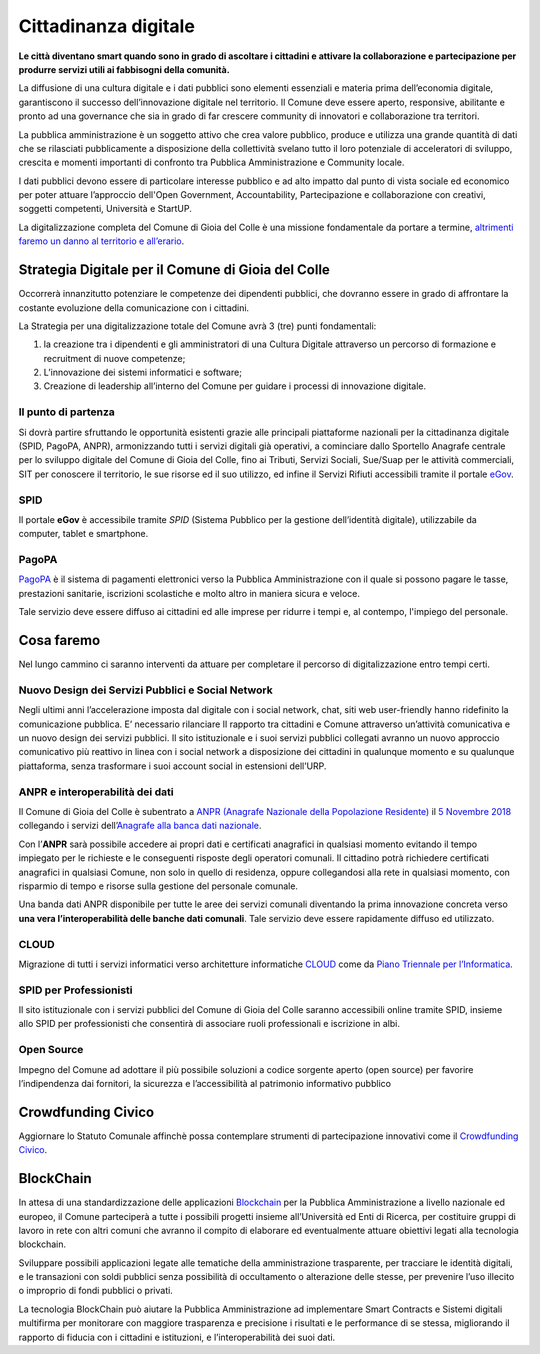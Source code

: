 Cittadinanza digitale
===================================
**Le città diventano smart quando sono in grado di ascoltare i cittadini e attivare la collaborazione e partecipazione per produrre servizi utili ai fabbisogni della comunità.**

La diffusione di una cultura digitale e i dati pubblici sono elementi essenziali e materia prima dell’economia digitale, garantiscono il successo dell’innovazione digitale nel territorio.
Il Comune deve essere aperto, responsive, abilitante e pronto ad una governance che sia in grado di far crescere community di innovatori e collaborazione tra territori.

La pubblica amministrazione è un soggetto attivo che crea valore pubblico, produce e utilizza una grande quantità di dati che se rilasciati pubblicamente a disposizione della collettività svelano tutto il loro potenziale di acceleratori di sviluppo, crescita e momenti importanti di confronto tra Pubblica Amministrazione e Community locale.

I dati pubblici devono essere di particolare interesse pubblico e ad alto impatto dal punto di vista sociale ed economico per poter attuare l’approccio dell'Open Government, Accountability, Partecipazione e collaborazione con creativi, soggetti competenti, Università e StartUP.

La digitalizzazione completa del Comune di Gioia del Colle è una missione fondamentale da portare a termine, `altrimenti faremo un danno al territorio e all’erario`_.

Strategia Digitale per il Comune di Gioia del Colle
----------------------------------------------------
Occorrerà innanzitutto potenziare le competenze dei dipendenti pubblici, che dovranno essere in grado di affrontare la costante evoluzione della comunicazione con i cittadini.

La Strategia per una digitalizzazione totale del Comune avrà 3 (tre) punti fondamentali:

1. la creazione tra i dipendenti e gli amministratori di una Cultura Digitale attraverso un percorso di formazione e recruitment di nuove competenze;
2. L’innovazione dei sistemi informatici e software;
3. Creazione di leadership all’interno del Comune per guidare i processi di innovazione digitale.

'''''''''''''''''''''''''''''''''''''''
Il punto di partenza
'''''''''''''''''''''''''''''''''''''''
Si dovrà partire sfruttando le opportunità esistenti grazie alle principali piattaforme nazionali per la cittadinanza digitale (SPID, PagoPA, ANPR), armonizzando tutti i servizi digitali già operativi, a cominciare dallo Sportello Anagrafe centrale per lo sviluppo digitale del Comune di Gioia del Colle, fino ai Tributi, Servizi Sociali, Sue/Suap per le attività commerciali, SIT per conoscere il territorio, le sue risorse ed il suo utilizzo, ed infine il Servizi Rifiuti accessibili tramite il portale `eGov`_.

'''''''''''''''''''''''''''''''''''''''
SPID
'''''''''''''''''''''''''''''''''''''''
Il portale **eGov** è accessibile tramite `SPID` (Sistema Pubblico per la gestione dell’identità digitale), utilizzabile da computer, tablet e smartphone.

.. raw:: html
   :file: spid.html

'''''''''''''''''''''''''''''''''''''''
PagoPA
'''''''''''''''''''''''''''''''''''''''
`PagoPA`_ è il sistema di pagamenti elettronici verso la Pubblica Amministrazione con il quale si possono pagare le tasse, prestazioni sanitarie, iscrizioni scolastiche e molto altro in maniera sicura e veloce.

Tale servizio deve essere diffuso ai cittadini ed alle imprese per ridurre i tempi e, al contempo, l'impiego del personale.

.. raw:: html
   :file: pagopa.html

Cosa faremo
------------
Nel lungo cammino ci saranno interventi da attuare per completare il percorso di digitalizzazione entro tempi certi.

''''''''''''''''''''''''''''''''''''''''''''''''''''''''''''''''''''''''''''''
Nuovo Design dei Servizi Pubblici e Social Network
''''''''''''''''''''''''''''''''''''''''''''''''''''''''''''''''''''''''''''''
Negli ultimi anni l’accelerazione imposta dal digitale con i social network, chat, siti web user-friendly hanno ridefinito la comunicazione pubblica. 
E’ necessario rilanciare Il rapporto tra cittadini e Comune attraverso un’attività comunicativa e un nuovo design dei servizi pubblici.
Il sito istituzionale e i suoi servizi pubblici collegati avranno un nuovo approccio comunicativo più reattivo in linea con i social network a disposizione dei cittadini in qualunque momento e su qualunque piattaforma, senza trasformare i suoi account social in estensioni dell’URP.

'''''''''''''''''''''''''''''''''''''''
ANPR e interoperabilità dei dati
'''''''''''''''''''''''''''''''''''''''
Il Comune di Gioia del Colle è subentrato a `ANPR (Anagrafe Nazionale della Popolazione Residente)`_ il `5 Novembre 2018`_ collegando i servizi dell’`Anagrafe alla banca dati nazionale`_.

Con l’**ANPR** sarà possibile accedere ai propri dati e certificati anagrafici in qualsiasi momento evitando il tempo impiegato per le richieste e le conseguenti risposte degli operatori comunali. Il cittadino potrà richiedere certificati anagrafici in qualsiasi Comune, non solo in quello di residenza, oppure collegandosi alla rete in qualsiasi momento, con risparmio di tempo e risorse sulla gestione del personale comunale.

Una banda dati ANPR disponibile per tutte le aree dei servizi comunali diventando la prima innovazione concreta verso **una vera l’interoperabilità delle banche dati comunali**.
Tale servizio deve essere rapidamente diffuso ed utilizzato.

'''''''''''''''''''''''''''''''''''''''
CLOUD
'''''''''''''''''''''''''''''''''''''''
Migrazione di tutti i servizi informatici verso architetture informatiche `CLOUD`_ come da `Piano Triennale per l’Informatica`_.

'''''''''''''''''''''''''''''''''''''''
SPID per Professionisti
'''''''''''''''''''''''''''''''''''''''
Il sito istituzionale con i servizi pubblici del Comune di Gioia del Colle saranno accessibili online tramite SPID, insieme allo SPID per professionisti che consentirà di associare ruoli professionali e iscrizione in albi.

'''''''''''''''''''''''''''''''''''''''
Open Source
'''''''''''''''''''''''''''''''''''''''
Impegno del Comune ad adottare il più possibile soluzioni a codice sorgente aperto (open source) per favorire l’indipendenza dai fornitori, la sicurezza e l’accessibilità al patrimonio informativo pubblico

Crowdfunding Civico
--------------------
Aggiornare lo Statuto Comunale affinchè possa contemplare strumenti di partecipazione innovativi come il `Crowdfunding Civico`_.

BlockChain
-------------
.. image:: ./_images/blockchain.jpg
  :width: 100%
  :alt: Partecipazione
  :align: center

In attesa di una standardizzazione delle applicazioni `Blockchain`_ per la Pubblica Amministrazione a livello nazionale ed europeo, il Comune parteciperà a tutte i possibili progetti insieme all’Università ed Enti di Ricerca, per costituire gruppi di lavoro in rete con altri comuni che avranno il compito di elaborare ed eventualmente attuare obiettivi legati alla tecnologia blockchain.

Sviluppare possibili applicazioni legate alle tematiche della amministrazione trasparente, per tracciare le identità digitali, e le transazioni con soldi pubblici senza possibilità di occultamento o alterazione delle stesse, per prevenire l’uso illecito o improprio di fondi pubblici o privati.

La tecnologia BlockChain può aiutare la Pubblica Amministrazione ad implementare Smart Contracts e Sistemi digitali multifirma per monitorare con maggiore trasparenza e precisione i risultati e le performance di se stessa, migliorando il rapporto di fiducia con i cittadini e istituzioni, e l’interoperabilità dei suoi dati.

.. _altrimenti faremo un danno al territorio e all’erario: https://docs.italia.it/teamdigitale/team-per-la-trasformazione-digitale/protocollo-intesa-corte-dei-co nti-docs/it/stabile/protocollo.html
.. _eGov: https://egov.ba.it
.. _SPID: https://www.spid.gov.it
.. _PagoPA: https://www.agid.gov.it/it/piattaforme/pagopa
.. _ANPR (Anagrafe Nazionale della Popolazione Residente): https://www.anpr.interno.it/portale/
.. _5 Novembre 2018: https://www.google.com/url?sa=t&rct=j&q=&esrc=s&source=web&cd=10&cad=rja&uact=8&ved=2ah UKEwjhybiJ2ZLgAhWuNOwKHW5jDr4QFjAJegQICRAC&url=https%3A%2F%2Fwww.anpr.interno.it%2F portale%2Fdocuments%2F20182%2F50186%2FComuni%2Bsubentrati%2B16112018.xlsx%2Fa33214 b3-e6e0-49fe-9c80-f1d5527fb61a&usg=AOvVaw2GCpi4nxWtJus879iA7Rkl
.. _Anagrafe alla banca dati nazionale: http://dgegovpa.it/Gioiadelcolle/albo/dati/20160859D.PDF
.. _CLOUD: https://it.wikipedia.org/wiki/Cloud_computing
.. _Piano Triennale per l’Informatica: https://pianotriennale-ict.italia.it
.. _Blockchain: https://it.wikipedia.org/wiki/Blockchain
.. _Crowdfunding Civico: http://kupanda.net/it/crowdfunding-civico/ 